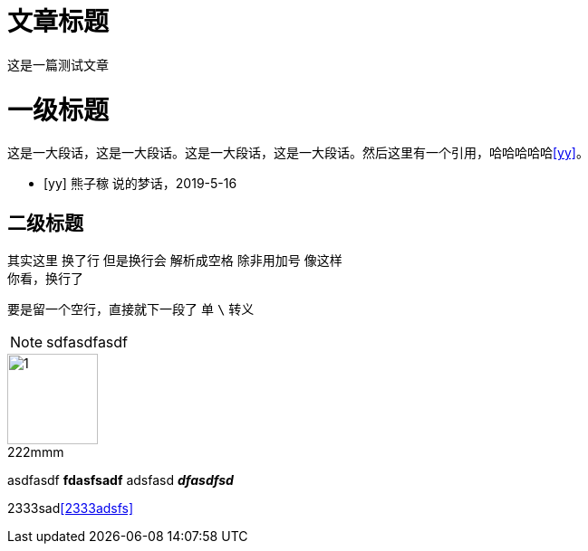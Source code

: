= 文章标题 =
这是一篇测试文章

= 一级标题 =

这是一大段话，这是一大段话。这是一大段话，这是一大段话。然后这里有一个引用，哈哈哈哈哈<<yy>>。
[bibliography]

- [[[yy]]] 熊子稼 说的梦话，2019-5-16

== 二级标题   
其实这里
换了行
但是换行会
解析成空格
除非用加号
像这样 +
你看，换行了

要是留一个空行，直接就下一段了
单 `\` 转义

//afasdfasdffadsf

NOTE: sdfasdfasdf

image::./1.jpg[caption="222", title="mmm", 100]

asdfasdf *fdasfsadf* adsfasd *_dfasdfsd_*

2333sad<<2333adsfs>>



